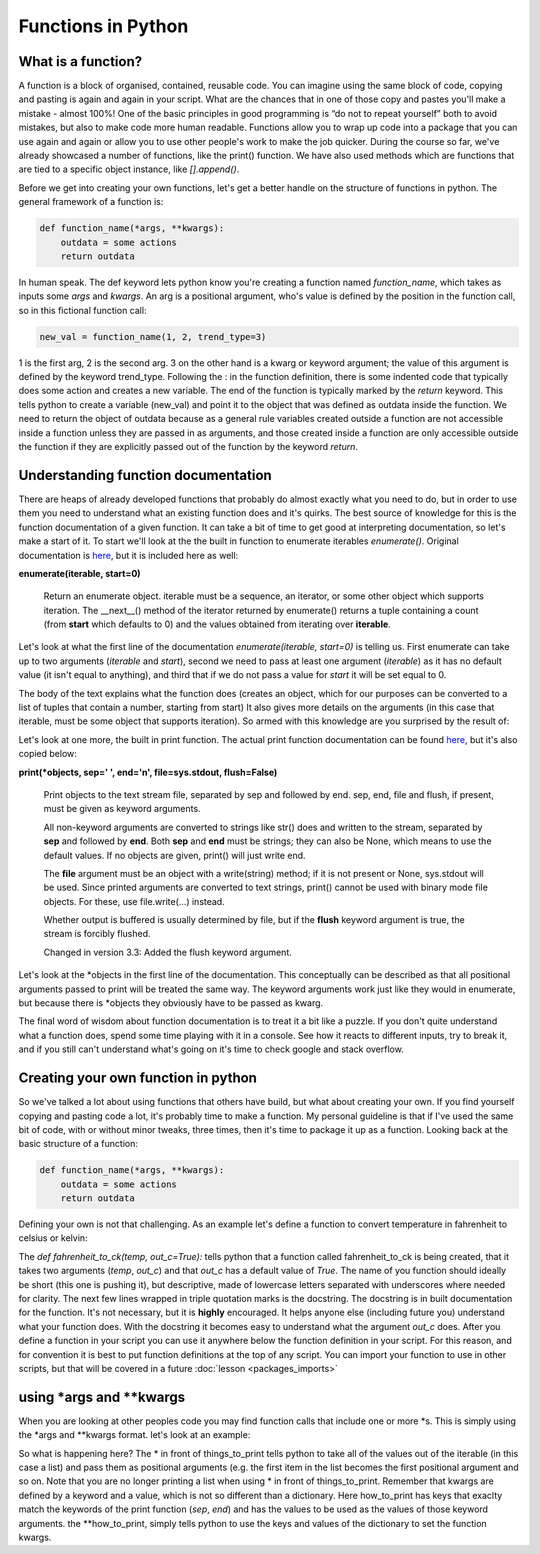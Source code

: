 Functions in Python
=====================

What is a function?
-----------------------

A function is a block of organised, contained, reusable code. You can imagine using the same block of code, copying and
pasting is again and again in your script. What are the chances that in one of those copy and pastes you'll make a
mistake - almost 100%! One of the
basic principles in good programming is “do not to repeat yourself” both to avoid mistakes, but also to make code more
human readable. Functions allow you to wrap up code into a package that you can use again and again or allow you to use
other people's work to make the job quicker. During the course so far, we've already showcased a number of functions,
like the print() function. We have also used methods which are functions that are tied to a specific object instance,
like *[].append()*.

Before we get into creating your own functions, let's get a better handle on the structure of functions in python.
The general framework of a function is:

.. code:: python

    def function_name(*args, **kwargs):
        outdata = some actions
        return outdata

In human speak.  The def keyword lets python know you're creating a function named *function_name*, which takes as inputs
some *args* and *kwargs*. An arg is a positional argument, who's value is defined by the position in the function call, so
in this fictional function call:

.. code:: python

    new_val = function_name(1, 2, trend_type=3)

1 is the first arg, 2 is the second arg.  3 on the other hand is a kwarg or keyword argument; the value of this
argument is defined by the keyword trend_type.
Following the : in the function definition, there is some indented code that typically does some action and creates a
new variable. The end of the function is typically marked by the *return* keyword.  This tells python to create a
variable (new_val) and point it to the object
that was defined as outdata inside the function. We need to return the object of outdata because as a general rule variables
created outside a function are not accessible inside a function unless they are passed in as arguments,
and those created inside a function are only accessible outside the function if they are explicitly passed out of the function by the keyword *return*.

Understanding function documentation
-------------------------------------

There are heaps of already developed functions that probably do almost exactly what you need to do, but in order to
use them you need to understand what an existing function does and it's quirks. The best source of knowledge for this
is the function documentation of a given function. It can take a bit
of time to get good at interpreting documentation, so let's make a start of it. To start we'll look at the
the built in function to enumerate iterables *enumerate()*.
Original documentation is `here <https://docs.python.org/3/library/functions.html#enumerate>`_, but it is included here as well:

**enumerate(iterable, start=0)**

    Return an enumerate object. iterable must be a sequence, an iterator, or some other object which supports iteration.
    The __next__() method of the iterator returned by enumerate() returns a tuple containing a count
    (from **start** which defaults to 0) and the values obtained from iterating over **iterable**.

Let's look at what the first line of the documentation *enumerate(iterable, start=0)* is telling us.  First enumerate
can take up to two arguments (*iterable* and *start*), second we need to pass at least one argument (*iterable*) as it
has no default value (it isn't equal to anything), and third that if we do not pass a value for *start* it will be
set equal to 0.

The body of the text explains what the function does (creates an object, which for our purposes can be converted to a
list of tuples that contain a number, starting from start) It also gives more details on the arguments (in this case that
iterable, must be some object that supports iteration). So armed with this knowledge are you surprised by the result of:

.. ipython:: python

    my_list = ['a','b','c']

    # remember the list() here is just being used to get away from the unnecessary
    # complexity of the enumerate object
    list(enumerate(my_list, start=10)) # FYI the space after the comma and no spaces between the '=' is pep8 standard

    # above we passed the arguments as show in the documentation
    # we can also pass everything as kwargs in any order we choose
    list(enumerate(iterable=my_list, start=10))
    list(enumerate(start=10, iterable=my_list))

    # or everything as args, but it will break if we shift the order
    list(enumerate(my_list, 10))




Let's look at one more, the built in print function.  The actual print function documentation can be found `here <https://docs.python.org/3/library/functions.html#print>`_,
but it's also copied below:

**print(*objects, sep=' ', end='\n', file=sys.stdout, flush=False)**

    Print objects to the text stream file, separated by sep and followed by end. sep, end, file and flush, if
    present, must be given as keyword arguments.

    All non-keyword arguments are converted to strings like str() does and written to the stream, separated by **sep**
    and followed by **end**. Both **sep** and **end** must be strings; they can also be None, which means to use the
    default values. If no objects are given, print() will just write end.

    The **file** argument must be an object with a write(string) method; if it is not present or None, sys.stdout will be
    used. Since printed arguments are converted to text strings, print() cannot be used with binary mode file objects.
    For these, use file.write(...) instead.

    Whether output is buffered is usually determined by file, but if the **flush** keyword argument is true, the stream
    is forcibly flushed.

    Changed in version 3.3: Added the flush keyword argument.

Let's look at the *objects in the first line of the documentation. This conceptually can be described as that all
positional arguments passed to print will be treated the same way. The keyword arguments
work just like they would in enumerate, but because there is *objects they obviously have to be passed as kwarg.

.. ipython:: python

    print(1,2,3,4,5,6)
    print(1,2,3,4,5,6, sep='!', end='ok\n') # the \n is a new line so the output prints normally

The final word of wisdom about function documentation is to treat it a bit like a puzzle.  If you don't quite understand
what a function does, spend some time playing with it in a console. See how it reacts to different inputs, try to break
it, and if you still can't understand what's going on it's time to check google and stack overflow.

Creating your own function in python
-------------------------------------

So we've talked a lot about using functions that others have build, but what about creating your own.  If you find
yourself copying and pasting code a lot, it's probably time to make a function.  My personal guideline is that if I've
used the same bit of code, with or without minor tweaks, three times, then it's time to package it up as a function.
Looking back at the basic structure of a function:

.. code:: python

    def function_name(*args, **kwargs):
        outdata = some actions
        return outdata


Defining your own is not that challenging. As an example let's define a function to convert temperature in fahrenheit to
celsius or kelvin:

.. ipython:: python

    # defining the function
    def fahrenheit_to_ck(temp, out_c=True):
        """
        convert temperature in degrees fahrenheit to celsius or kelvin
        :param temp: the temperature in fahrenheit as float
        :param out_c: boolean, if True convert to celsius, if False kelvin
        :return: temperature in c or k, float
        """
        c = (temp - 32) * 5 / 9
        k = c + 273.15
        if out_c:
            return c
        else:
            return k


.. ipython:: python
    # Now to use the function
    print(fahrenheit_to_ck(451))  # use the default and return celsius
    print(fahrenheit_to_ck(451, False)) # return kelvin instead

The *def fahrenheit_to_ck(temp, out_c=True):* tells python that a function called fahrenheit_to_ck is being created,
that it takes two arguments (*temp*, *out_c*) and that *out_c* has a default value of *True*.  The name of you function
should ideally be short (this one is pushing it), but descriptive, made of lowercase letters separated with underscores
where needed for clarity. The next few lines wrapped in triple quotation marks is the docstring. The docstring is in
built documentation for the function.  It's not necessary, but it is **highly** encouraged.  It helps anyone else
(including future you) understand what your function does. With the docstring it becomes easy to understand what the
argument *out_c* does. After you define a function in your script you can use it anywhere below the function definition
in your script.  For this reason, and for convention it is best to put function definitions at the top of any script.
You can import your function to use in other scripts, but that will be covered in a future :doc:`lesson <packages_imports>`

using *args and **kwargs
--------------------------

When you are looking at other peoples code you may find function calls that include one or more *s.  This is simply using
the *args and **kwargs format.  let's look at an example:

.. ipython:: python

    things_to_print = ['Spam', 'Spam', 'Spam', 'egg', 'and Spam'] # the args, must be iterable, typically a tuple, though a list also works
    how_to_print = {'sep':'-', 'end':'!\n'} # the kwargs, must be dictionary

    # simple printing
    print(things_to_print)

    # using *args
    print(*things_to_print)

    # using *args and **kwargs
    print(*things_to_print, **how_to_print)

So what is happening here?  The * in front of things_to_print tells python to take all of the values out of the iterable
(in this case a list) and pass them as positional arguments (e.g. the first item in the list becomes the first positional
argument and so on.  Note that you are no longer printing a list when using * in front of things_to_print. Remember that kwargs are
defined by a keyword and a value, which is not so different than a dictionary.  Here how_to_print has keys that exaclty
match the keywords of the print function (*sep*, *end*) and has the values to be used as the values of those keyword
arguments. the **how_to_print, simply tells python to use the keys and values of the dictionary to set the function
kwargs.
